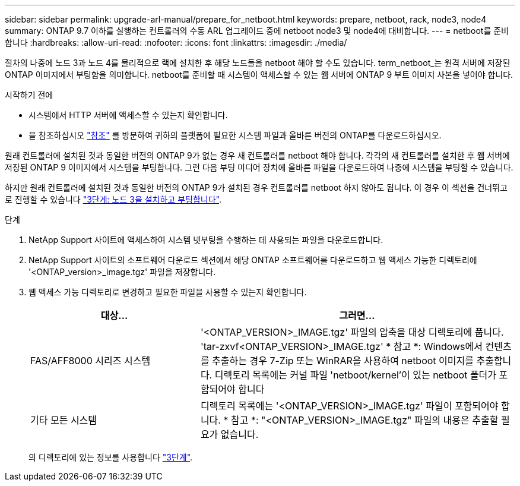 ---
sidebar: sidebar 
permalink: upgrade-arl-manual/prepare_for_netboot.html 
keywords: prepare, netboot, rack, node3, node4 
summary: ONTAP 9.7 이하를 실행하는 컨트롤러의 수동 ARL 업그레이드 중에 netboot node3 및 node4에 대비합니다. 
---
= netboot를 준비합니다
:hardbreaks:
:allow-uri-read: 
:nofooter: 
:icons: font
:linkattrs: 
:imagesdir: ./media/


[role="lead"]
절차의 나중에 노드 3과 노드 4를 물리적으로 랙에 설치한 후 해당 노드들을 netboot 해야 할 수도 있습니다. term_netboot_는 원격 서버에 저장된 ONTAP 이미지에서 부팅함을 의미합니다. netboot를 준비할 때 시스템이 액세스할 수 있는 웹 서버에 ONTAP 9 부트 이미지 사본을 넣어야 합니다.

.시작하기 전에
* 시스템에서 HTTP 서버에 액세스할 수 있는지 확인합니다.
* 을 참조하십시오 link:other_references.html["참조"] 를 방문하여 귀하의 플랫폼에 필요한 시스템 파일과 올바른 버전의 ONTAP를 다운로드하십시오.


원래 컨트롤러에 설치된 것과 동일한 버전의 ONTAP 9가 없는 경우 새 컨트롤러를 netboot 해야 합니다. 각각의 새 컨트롤러를 설치한 후 웹 서버에 저장된 ONTAP 9 이미지에서 시스템을 부팅합니다. 그런 다음 부팅 미디어 장치에 올바른 파일을 다운로드하여 나중에 시스템을 부팅할 수 있습니다.

하지만 원래 컨트롤러에 설치된 것과 동일한 버전의 ONTAP 9가 설치된 경우 컨트롤러를 netboot 하지 않아도 됩니다. 이 경우 이 섹션을 건너뛰고 로 진행할 수 있습니다 link:stage_3_install_boot_node3.html["3단계: 노드 3을 설치하고 부팅합니다"].

.단계
. [[man_netboot_Step1]]NetApp Support 사이트에 액세스하여 시스템 넷부팅을 수행하는 데 사용되는 파일을 다운로드합니다.
. NetApp Support 사이트의 소프트웨어 다운로드 섹션에서 해당 ONTAP 소프트웨어를 다운로드하고 웹 액세스 가능한 디렉토리에 '<ONTAP_version>_image.tgz' 파일을 저장합니다.
. 웹 액세스 가능 디렉토리로 변경하고 필요한 파일을 사용할 수 있는지 확인합니다.
+
[cols="35,65"]
|===
| 대상... | 그러면... 


| FAS/AFF8000 시리즈 시스템 | '<ONTAP_VERSION>_IMAGE.tgz' 파일의 압축을 대상 디렉토리에 풉니다. 'tar-zxvf<ONTAP_VERSION>_IMAGE.tgz' * 참고 *: Windows에서 컨텐츠를 추출하는 경우 7-Zip 또는 WinRAR을 사용하여 netboot 이미지를 추출합니다. 디렉토리 목록에는 커널 파일 'netboot/kernel'이 있는 netboot 폴더가 포함되어야 합니다 


| 기타 모든 시스템 | 디렉토리 목록에는 '<ONTAP_VERSION>_IMAGE.tgz' 파일이 포함되어야 합니다. * 참고 *: "<ONTAP_VERSION>_IMAGE.tgz" 파일의 내용은 추출할 필요가 없습니다. 
|===
+
의 디렉토리에 있는 정보를 사용합니다 link:stage_3_install_boot_node3.html["3단계"].


